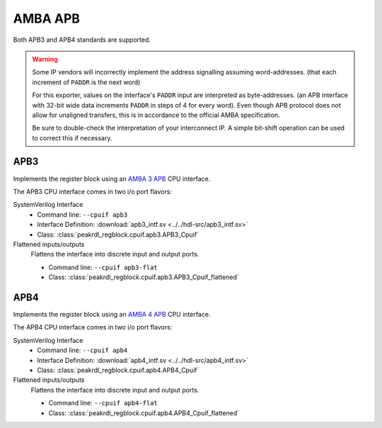 AMBA APB
========

Both APB3 and APB4 standards are supported.

.. warning::
    Some IP vendors will incorrectly implement the address signalling
    assuming word-addresses. (that each increment of ``PADDR`` is the next word)

    For this exporter, values on the interface's ``PADDR`` input are interpreted
    as byte-addresses. (an APB interface with 32-bit wide data increments
    ``PADDR`` in steps of 4 for every word). Even though APB protocol does not
    allow for unaligned transfers, this is in accordance to the official AMBA
    specification.

    Be sure to double-check the interpretation of your interconnect IP. A simple
    bit-shift operation can be used to correct this if necessary.


APB3
----

Implements the register block using an
`AMBA 3 APB <https://developer.arm.com/documentation/ihi0024/b/Introduction/About-the-AMBA-3-APB>`_
CPU interface.

The APB3 CPU interface comes in two i/o port flavors:

SystemVerilog Interface
    * Command line: ``--cpuif apb3``
    * Interface Definition: :download:`apb3_intf.sv <../../hdl-src/apb3_intf.sv>`
    * Class: :class:`peakrdl_regblock.cpuif.apb3.APB3_Cpuif`

Flattened inputs/outputs
    Flattens the interface into discrete input and output ports.

    * Command line: ``--cpuif apb3-flat``
    * Class: :class:`peakrdl_regblock.cpuif.apb3.APB3_Cpuif_flattened`


APB4
----

Implements the register block using an
`AMBA 4 APB <https://developer.arm.com/documentation/ihi0024/d/?lang=en>`_
CPU interface.

The APB4 CPU interface comes in two i/o port flavors:

SystemVerilog Interface
    * Command line: ``--cpuif apb4``
    * Interface Definition: :download:`apb4_intf.sv <../../hdl-src/apb4_intf.sv>`
    * Class: :class:`peakrdl_regblock.cpuif.apb4.APB4_Cpuif`

Flattened inputs/outputs
    Flattens the interface into discrete input and output ports.

    * Command line: ``--cpuif apb4-flat``
    * Class: :class:`peakrdl_regblock.cpuif.apb4.APB4_Cpuif_flattened`
